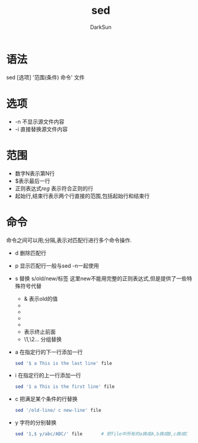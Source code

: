 #+TITLE: sed
#+AUTHOR: DarkSun
#+EMAIL: lujun9972@gmail.com
#+OPTIONS: H3 num:nil toc:nil \n:nil ::t |:t ^:nil -:nil f:t *:t <:t

* 语法
  sed [选项] '范围(条件) 命令' 文件
* 选项
  * -n 不显示源文件内容
  * -i 直接替换源文件内容
* 范围
  * 数字N表示第N行
  * $表示最后一行
  * 正则表达式/reg/ 表示符合正则的行
  * 起始行,结束行表示两个行直接的范围,包括起始行和结束行
* 命令
  命令之间可以用;分隔,表示对匹配行进行多个命令操作.
  * d 删除匹配行
  * p 显示匹配行一般与sed -n一起使用
  * s 替换
    s/old/new/标签
    这里new不能用完整的正则表达式,但是提供了一些特殊符号代替
    * & 表示old的值
    * \U把\U后面的所有字符都变成大写
    * \u把\u后面的第一个字符变成大写
    * \L把\L后面的所有字符变成大写
    * \l把\l后面所有字符变成小写
    * \E 表示终止前面\U和\L的转换
    * \1,\2... 分组替换
  * a 在指定行的下一行添加一行
    #+BEGIN_SRC sh
      sed '$ a This is the last line' file
    #+END_SRC
  * i 在指定行的上一行添加一行 
    #+BEGIN_SRC sh
      sed '1 a This is the first line' file
    #+END_SRC
  * c 把满足某个条件的行替换
    #+BEGIN_SRC sh
      sed '/old-line/ c new-line' file
    #+END_SRC
  * y 字符的分别替换
    #+BEGIN_SRC sh
      sed '1,$ y/abc/ABC/' file       # 把file中所有的a换成A,b换成B,c换成C
    #+END_SRC
